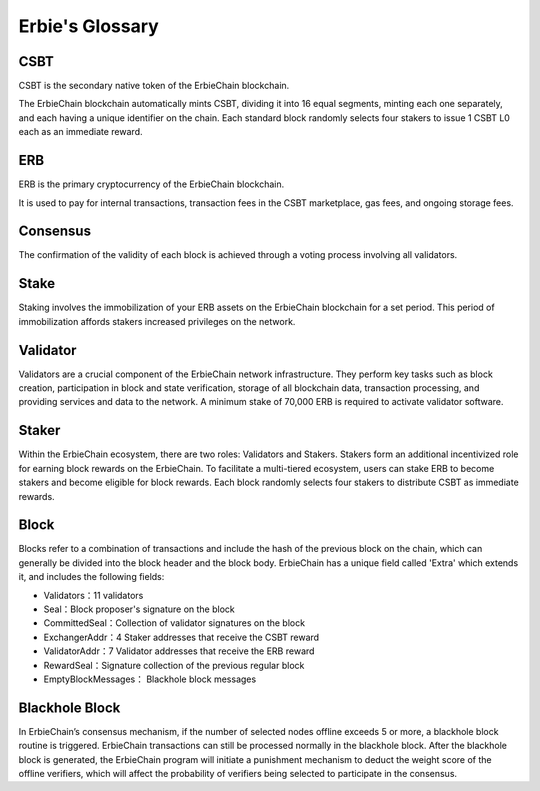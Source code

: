 Erbie's Glossary
------------------

CSBT
~~~~~~~~~~~~~~~~~~~~~~~~~~~~~~~~~~~~~
CSBT is the secondary native token of the ErbieChain blockchain.

The ErbieChain blockchain automatically mints CSBT, dividing it into 16 equal segments, minting each one separately, and each having a unique identifier on the chain. Each standard block randomly selects four stakers to issue 1 CSBT L0 each as an immediate reward.

ERB
~~~~~~~~~~~~~~~~~~~~~~~~~~~~~~~~~~~~~
ERB is the primary cryptocurrency of the ErbieChain blockchain.

It is used to pay for internal transactions, transaction fees in the CSBT marketplace, gas fees, and ongoing storage fees.

Consensus
~~~~~~~~~~~~~~~~~~~~~~~~~~~~~~~~~~~~~
The confirmation of the validity of each block is achieved through a voting process involving all validators.

Stake
~~~~~~~~~~~~~~~~~~~~~~~~~~~~~~~~~~~~~
Staking involves the immobilization of your ERB assets on the ErbieChain blockchain for a set period. This period of immobilization affords stakers increased privileges on the network.

Validator
~~~~~~~~~~~~~~~~~~~~~~~~~~~~~~~~~~~~~
Validators are a crucial component of the ErbieChain network infrastructure. They perform key tasks such as block creation, participation in block and state verification, storage of all blockchain data, transaction processing, and providing services and data to the network. A minimum stake of 70,000 ERB is required to activate validator software.

Staker
~~~~~~~~~~~~~~~~~~~~~~~~~~~~~~~~~~~~~
Within the ErbieChain ecosystem, there are two roles: Validators and Stakers. Stakers form an additional incentivized role for earning block rewards on the ErbieChain. To facilitate a multi-tiered ecosystem, users can stake ERB to become stakers and become eligible for block rewards. Each block randomly selects four stakers to distribute CSBT as immediate rewards.

Block
~~~~~~~~~~~~~~~~~~~~~~~~~~~~~~~~~~~~~
Blocks refer to a combination of transactions and include the hash of the previous block on the chain, which can generally be divided into the block header and the block body. ErbieChain has a unique field called 'Extra' which extends it, and includes the following fields:

- Validators：11 validators
- Seal：Block proposer's signature on the block
- CommittedSeal：Collection of validator signatures on the block
- ExchangerAddr：4 Staker addresses that receive the CSBT reward
- ValidatorAddr：7 Validator addresses that receive the ERB reward
- RewardSeal：Signature collection of the previous regular block
- EmptyBlockMessages： Blackhole block messages

Blackhole Block
~~~~~~~~~~~~~~~~~~~~~~~~~~~~~~~~~~~~~
In ErbieChain’s consensus mechanism, if the number of selected nodes offline exceeds 5 or more, a blackhole block routine is triggered. ErbieChain transactions can still be processed normally in the blackhole block. After the blackhole block is generated, the ErbieChain program will initiate a punishment mechanism to deduct the weight score of the offline verifiers, which will affect the probability of verifiers being selected to participate in the consensus.
